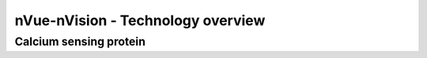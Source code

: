 nVue-nVision - Technology overview
==================================

Calcium sensing protein
-----------------------
